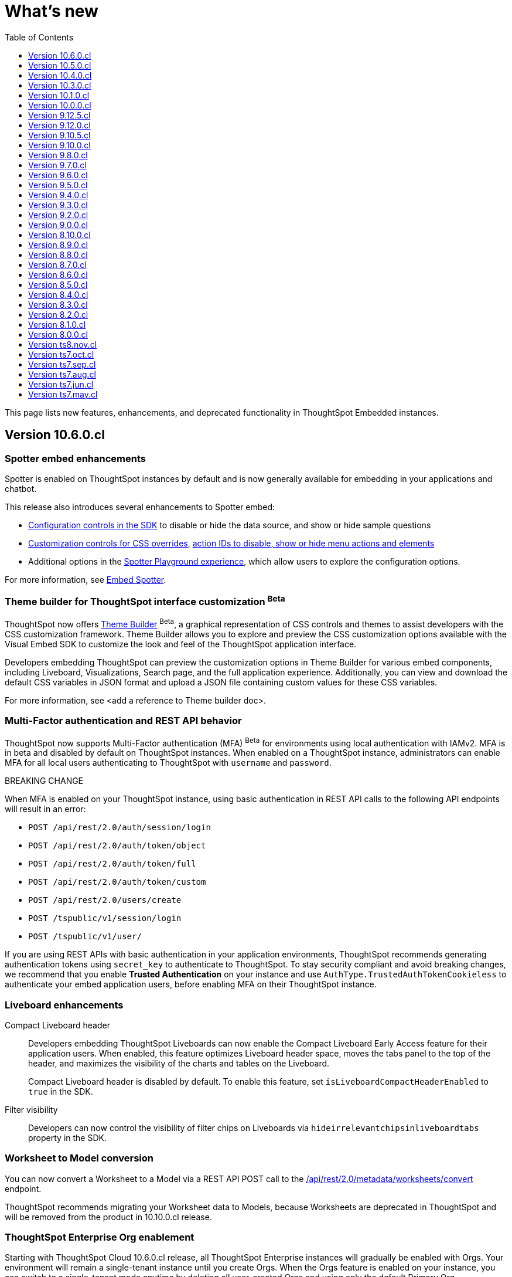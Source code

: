 = What’s new
:toc: true
:toclevels: 1

:page-title: What's new
:page-pageid: whats-new
:page-description: New features and enhancements

This page lists new features, enhancements, and deprecated functionality in ThoughtSpot Embedded instances.

== Version 10.6.0.cl

=== Spotter embed enhancements

Spotter is enabled on ThoughtSpot instances by default and is now generally available for embedding in your applications and chatbot.

This release also introduces several enhancements to Spotter embed:

* xref:embed-spotter.adoc#configControls[Configuration controls in the SDK] to disable or hide the data source, and show or hide sample questions
* xref:embed-spotter.adoc#SpotterCSS[Customization controls for CSS overrides], xref:embed-spotter.adoc#spotterMenuActions[action IDs to disable, show or hide menu actions and elements]
* Additional options in the xref:developer-playground.adoc#playground-spotter[Spotter Playground experience], which allow users to explore the configuration options.

For more information, see xref:embed-spotter.adoc[Embed Spotter].

=== Theme builder for ThoughtSpot interface customization [beta betaBackground]^Beta^
ThoughtSpot now offers link:https://developers.thoughtspot.com/docs/theme-builder[Theme Builder, window=_blank] [beta betaBackground]^Beta^, a graphical representation of CSS controls and themes to assist developers with the CSS customization framework. Theme Builder allows you to explore and preview the CSS customization options available with the Visual Embed SDK to customize the look and feel of the ThoughtSpot application interface.

Developers embedding ThoughtSpot can preview the customization options in Theme Builder for various embed components, including Liveboard, Visualizations, Search page, and the full application experience. Additionally, you can view and download the default CSS variables in JSON format and upload a JSON file containing custom values for these CSS variables.

For more information, see <add a reference to Theme builder doc>.

=== Multi-Factor authentication and REST API behavior
ThoughtSpot now supports Multi-Factor authentication (MFA) [beta betaBackground]^Beta^ for environments using local authentication with IAMv2. MFA is in beta and disabled by default on ThoughtSpot instances. When enabled on a ThoughtSpot instance, administrators can enable MFA for all local users authenticating to ThoughtSpot with `username` and `password`.

[tag redBackground]#BREAKING CHANGE#

When MFA is enabled on your ThoughtSpot instance, using basic authentication in REST API calls to the following API endpoints will result in an error:

* `POST /api/rest/2.0/auth/session/login`
* `POST /api/rest/2.0/auth/token/object`
* `POST /api/rest/2.0/auth/token/full`
* `POST /api/rest/2.0/auth/token/custom`
* `POST /api/rest/2.0/users/create`
* `POST /tspublic/v1/session/login`
* `POST /tspublic/v1/user/`

If you are using REST APIs with basic authentication in your application environments, ThoughtSpot recommends generating  authentication tokens using `secret_key` to authenticate to ThoughtSpot. To stay security compliant and avoid breaking changes, we recommend that you enable *Trusted Authentication* on your instance and use `AuthType.TrustedAuthTokenCookieless` to authenticate your embed application users, before enabling MFA on their ThoughtSpot instance.

=== Liveboard enhancements

Compact Liveboard header::

Developers embedding ThoughtSpot Liveboards can now enable the Compact Liveboard [earlyAccess eaBackground]#Early Access# feature for their application users. When enabled, this feature optimizes Liveboard header space, moves the tabs panel to the top of the header, and maximizes the visibility of the charts and tables on the Liveboard.
+
Compact Liveboard header is disabled by default. To enable this feature, set `isLiveboardCompactHeaderEnabled` to `true` in the SDK.

Filter visibility::

Developers can now control the visibility of filter chips on Liveboards via `hideirrelevantchipsinliveboardtabs` property in the SDK.

=== Worksheet to Model conversion

You can now convert a Worksheet to a Model via a REST API POST call to the
+++<a href="{{navprefix}}/restV2-playground?apiResourceId=http%2Fapi-endpoints%2Fmetadata%2Fconvert-worksheet-to-model">/api/rest/2.0/metadata/worksheets/convert</a>+++ endpoint.

ThoughtSpot recommends migrating your Worksheet data to Models, because Worksheets are deprecated in ThoughtSpot and will be removed from the product in 10.10.0.cl release.

=== ThoughtSpot Enterprise Org enablement
Starting with ThoughtSpot Cloud 10.6.0.cl release, all ThoughtSpot Enterprise instances will gradually be enabled with Orgs.  Your environment will remain a single-tenant instance until you create Orgs. When the Orgs feature is enabled on your instance, you can switch to a single-tenant mode anytime by deleting all user-created Orgs and using only the default Primary Org.

=== Visual Embed SDK

For information about the new features and enhancements introduced in Visual Embed SDK version 1.36.x, see xref:api-changelog.adoc[Visual Embed changelog].

=== REST API
For information about REST API enhancements, see xref:rest-apiv2-changelog.adoc[REST API v2.0 changelog].

== Version 10.5.0.cl

=== Default search experience on embedded ThoughtSpot Home page

If your ThoughtSpot instance is upgraded from 10.1.0.cl to 10.5.0.cl, the Natural Language Search interface will be the default search experience on the embedded ThoughtSpot Home page. The split search experience, which was introduced in 10.3.0.cl, will be turned off by default on these instances. For applications embedding full ThoughtSpot experience, the `isUnifiedSearchExperienceEnabled` property will be set to `true` in the Visual Embed SDK. Your application users can continue to use the unified experience until it is deprecated. However, developers can choose to disable the unified search experience and customize the Home page search experience for their application users.

On instances upgraded from 10.3.0.cl or 10.4.0.cl to 10.5.0.cl, Object Search will be the default search experience on the embedded ThoughtSpot Home page. The unified search experience will be disabled by default and the `isUnifiedSearchExperienceEnabled` property in the Visual Embed SDK will be set to `false`. If required, developers can switch to AI Search experience by setting the `homePageSearchBarMode` property to `aiAnswer`.

For more information, see xref:full-app-customize.adoc#_search_experience_on_home_page[Home page search experience customization].

=== Support for partitioned cookies
With most web browsers blocking third-party cookies, cookies will no longer be shared across the ThoughtSpot
embedded pages and the host application, or other tabs in the browser. If your embed no longer functions without the use of third-party cookies, consider using one of the following options:

* Update your implementation to use cookieless authentication; for example, `AuthType.EmbeddedSSO` or `AuthType.TrustedAuthTokenCookieless` (Recommended)
* Customize the domain of your ThoughtSpot instance to match the domain of your host application. +
For more information, see xref:custom-domain-configuration.adoc[Custom domain configuration].
* Enable partitioned cookies on your ThoughtSpot instance. +
If your implementation relies on cookies or if you are using `AuthType.None` in your development and test environments, ThoughtSpot administrators have the option to enable partitioned cookies on their instance. With partitioned cookies, you can restrict cookie sharing between different sites and thus prevent cross-site tracking.
+
On browsers that support partitioned cookies, the session cookie will persist in the ThoughtSpot app after a successful login. When using the `AuthType.None` embed authentication method in development or test environments with partitioned cookies, users must log in to their ThoughtSpot instance using basic authentication for seamless access to the embed.

+
[NOTE]
====
Safari blocks all third-party cookies and does not support partitioned cookies. ThoughtSpot recommends switching to a Web browser that supports partitioned cookies or using cookieless authentication.
====

For more information, see xref:security-settings.adoc#_enable_partitioned_cookies[Security Settings].

=== ABAC via tokens implementation changes

The ABAC via tokens feature is GA in 10.5.0.cl. Several changes have been introduced since the ThoughtSpot 10.4.0.cl release to improve the ABAC configuration workflows:

* The `user_parameters` property in `auth/token/full` and `auth/token/object` APIs used for the xref:abac-user-parameters-beta.adoc[beta implementation of ABAC] was deprecated in 10.4.0.cl.
* Starting from 10.4.0.cl, administrators are advised to xref:abac-user-parameters.adoc[use the `/api/rest/2.0/auth/token/custom` API endpoint] to define security attributes for ABAC implementation.

If you have implemented ABAC using `auth/token/full` or `auth/token/object` API endpoints and your cluster is upgraded to 10.4.0.cl or 10.5.0.cl, you can migrate your implementation to start using the `/api/rest/2.0/auth/token/custom` API endpoint. For more information, refer to xref:jwt-migration.adoc[ABAC migration guide].

=== Orgs context for custom links
Starting with ThoughtSpot Cloud 10.5.0.cl release, developers embedding ThoughtSpot in their application can include the Org context in ThoughtSpot URLs using custom link settings.
//For instance, being able to seamlessly access content from a different Org, while being logged in another Org.

This feature is turned off by default. To enable this feature on your ThoughtSpot instance, contact link:https://community.thoughtspot.com/customers/s/contactsupport[ThoughSpot Support, window=_blank]. For more information, see xref:orgs.adoc[Orgs context for sharing links].

=== Migration to IAMv2
All new ThoughtSpot application instances are enabled with enhanced Identity and Access Management (IAMv2). The existing ThoughtSpot embedded instances will be migrated to IAMv2 during the maintenance windows.

* To ensure a seamless migration, review and follow the link:https://docs.thoughtspot.com/cloud/latest/okta-iam#_before_migrating_to_iam_v2[steps in the ThoughtSpot product documentation, window=_blank].
* To understand changes to the API endpoints with this upgrade, see xref:api-user-management.adoc[User migration to IAMv2]
* For more information, see link:https://docs.thoughtspot.com/cloud/latest/okta-iam[Identity and Access Management V2, window=_blank].

=== Visual Embed SDK

For information about the new features and enhancements introduced in Visual Embed SDK version 1.35.x, see xref:api-changelog.adoc[Visual Embed changelog].

=== REST API
For information about REST API enhancements, see xref:rest-apiv2-changelog.adoc[REST API v2.0 changelog].

== Version 10.4.0.cl

=== Spotter AI for conversational analytics

ThoughtSpot Spotter [beta betaBackground]^Beta^ enables users to find insights from their data through a conversational interface powered by Generative AI. Spotter functions as your AI Analyst and allows your application users to start a conversation, ask follow-up questions on the results generated by ThoughtSpot, and get the data they need.

For more information, see the following pages:

* xref:embed-spotter.adoc#_embed_spotter_using_visual_embed_sdk[Embed Spotter in your app] +
* xref:spotter-apis.adoc[Generate Answers from AI APIs]
* xref:spotter-in-custom-chatbot.adoc[Spotter tutorials]

[NOTE]
====
The Spotter feature is in beta and disabled by default on ThoughtSpot Embedded instances. To enable this feature on your instance, contact ThoughtSpot Support.
====

=== ABAC token generation enhancements
To generate a token with custom rules, attributes, and filter conditions for Attribute-Based Access Control (ABAC) [beta betaBackground]^Beta^, you can use the `/api/rest/2.0/auth/token/custom` API endpoint instead of the `user_parameters` property in `/api/rest/2.0/auth/token/full` and `/api/rest/2.0/auth/token/object` APIs.

For more information, see xref:authentication.adoc#_get_tokens_with_custom_rules_and_filter_conditions[Get tokens with custom rules and filter conditions].

=== Visual Embed Playground enhancements
The Visual Embed Playground provides several checkboxes and customization settings for ThoughtSpot embed components. You can use these checkboxes to customize your embedded view, view results instantly, and copy code.

For more information, see xref:developer-playground.adoc[Visual Embed Playground].

=== Models

Models are now available on ThoughtSpot embedded instances. ThoughtSpot recommends using Models as data source objects for Answers and Liveboards instead of Worksheets from 10.4.0.cl release onwards.

Worksheets are deprecated in 10.4.0.cl and will be removed from ThoughtSpot in an upcoming release. If you are embedding full ThoughtSpot application or the Data Workspace page in your app, you will notice that the Worksheet creation option is disabled by default. However, existing Worksheets continue to be available and editable. To enable Worksheet creation on your instance, contact ThoughtSpot Support.

=== Orgs enablement
Starting with ThoughtSpot Cloud 10.4.0.cl release, Orgs will be enabled by default on all new ThoughtSpot instances. Your environment remains a single-tenant instance until you create Orgs.
If the Orgs feature is enabled on your instance, you can switch to a single-tenant mode anytime by deleting the Orgs and using just the Primary Org.

For more information, see xref:orgs.adoc[Multi-tenancy with Orgs].

=== Visual Embed SDK

For information about the new features and enhancements introduced in Visual Embed SDK version 1.34.x, see xref:api-changelog.adoc[Visual Embed changelog].

=== REST API
For information about REST API enhancements, see xref:rest-apiv2-changelog.adoc[REST API v2.0 changelog].

=== Feature deprecations
The Search Assist feature for Worksheets and the **Enable Search Assist** checkbox in Search Embed Playground are removed from ThoughtSpot in 10.4.0.cl. If your embedding application uses the `enableSearchAssist` property, you may want to update your deployment.

For more information, see xref:deprecated-features.adoc#_search_assist[Deprecated features].

== Version 10.3.0.cl

.Natural language search and object search
[%collapsible]
====
Starting from the ThoughtSpot 10.3.0.cl release, the **Home** page does not provide a combined search experience with Natural Language Search and Object Search. As a result, Object Search will become the default search experience on the **Home** page, and Natural Language Search will be disabled by default.

If you are embedding the **Home** page of ThoughtSpot application in your app, and you want to retain both the object Search and Natural Language Search experience for your users, you can customize the search type in the Visual Embed SDK. For more information, see xref:full-app-customize.adoc#_customize_search_experience[Search experience customization].
====

.Selective user access
[%collapsible]
====
With selective user access, you can allow users without the administrator or developer privilege to securely access the non-embedded pages.

For more information, see xref:selective-user-access.adoc[User access to non-embedded content].
====

.Liveboard experience enhancements
[%collapsible]
====
You can now customize the width of the Liveboard breakpoint on an embedded instance. To enable it, you must set the `enable2ColumnLayout` property to `true`.

For more information, see xref:embed-pinboard.adoc#_redefine_liveboard_breakpoint_widths[Redefine Liveboard breakpoint widths].
====

.Visual Embed SDK
[%collapsible]
====
For information about the new features and enhancements introduced in Visual Embed SDK version 1.33.x, see xref:api-changelog.adoc[Visual Embed changelog].
====

.REST API
[%collapsible]
====
For information about REST API enhancements, see xref:rest-apiv2-changelog.adoc[REST API v2.0 changelog].
====

.Feature deprecations
[%collapsible]
====
In the 10.3.0.cl release, the application background customization option on the **Admin** > **Style customization** and **Develop** > **Customizations** > **Styles** is deprecated. For more information, see xref:deprecated-features.adoc#_application_background_customization_via_ui[Application background customization].
====

== Version 10.1.0.cl

.Customization of the new Data Panel experience
[%collapsible]
====
The CSS customization framework now supports customizing the look and feel of the new Data Panel experience. For more information, see xref:embed-search.adoc#_data_panel_experience_in_the_embedded_search_page[Embed Search] and xref:css-customization.adoc[CSS customization framework].
====

.UI changes in the Liveboard and Answers list pages
[%collapsible]
====
If you have embedded full application experience with **Liveboards** and **Answers** listing pages, note the following UI changes:

* The *Edit TML*, *Export TML*, and *Import TML* actions are no longer available on the *Liveboards* and *Answers* listing pages. You can use the TML menu actions on the individual Liveboard and Answer pages, or the import and export TML options available on the **Data Workspace** > **Utilities** page.
* To add new tags or assign a tag to an object, users can use the **Edit tags** button on the **Liveboards** and **Answers** pages. However, users cannot rename or delete a tag.
====
.Visual Embed SDK
[%collapsible]
====
For information about the new features and enhancements introduced in Visual Embed SDK version 1.32.x, see xref:api-changelog.adoc[Visual Embed changelog].
====

.REST API
[%collapsible]
====
For information about REST API enhancements, see xref:rest-apiv1-changelog.adoc[REST API v1 changelog] and xref:rest-apiv2-changelog.adoc[REST API v2.0 changelog].
====

.Feature deprecations
[%collapsible]
====
In 10.1.0.cl release, the following features are deprecated and removed from the UI:

* Classic experience mode for Liveboards, SpotIQ, and Answers. For more information, see xref:deprecated-features.adoc#_classic_experience_for_liveboards_answers_and_spotiq[Deprecation announcements].
* Page title customization setting in the **Admin** > **Style customization** and **Develop** > **Customizations** > **Styles** page. For more information, see xref:deprecated-features.adoc#_page_title_customization[Deprecation announcements].
====

== Version 10.0.0.cl

.Customize number, currency, and date format
[%collapsible]
====
You can now customize the number, date, and currency format displayed on embedded pages.

For more information, see xref:locale-setting.adoc#_set_locale_in_the_sdk[Set locale].
====
.Git integration
[%collapsible]
====
If xref:roles.adoc[RBAC] is enabled on your instance, ensure that the Version Control API users have the `Can manage version control` (`CAN_MANAGE_VERSION_CONTROL`) Role privilege.
====

.Visual Embed SDK
[%collapsible]
====
For information about the new features and enhancements introduced in Visual Embed SDK version 1.31.x, see xref:api-changelog.adoc[Visual Embed changelog].
====

.REST API
[%collapsible]
====
For information on REST API enhancements, see xref:rest-apiv2-changelog.adoc[REST API v2.0 changelog].
====

.Feature deprecations
[%collapsible]
====
For information about deprecated features, see xref:deprecated-features.adoc[Deprecation announcements].
====

== Version 9.12.5.cl

.New home page and navigation [earlyAccess eaBackground]#Early Access#
[%collapsible]
====
The new navigation and Home page experience is now available for ThoughtSpot users.

ThoughtSpot administrators can enable this feature on their application instance on the **Admin** page. If the new navigation and Home page experience is enabled on your instance, users can turn on the New Experience mode on their *Profile* settings page.

On embedding apps, the new navigation and Home page experience is disabled by default. To enable it, you must set the `modularHomeExperience` property to `true` in the `AppEmbed` component.

The new navigation and Home page experience introduces the following notable changes:

* The top navigation menu bar is replaced with an app selector image:./images/app_switcher.png[the app switcher menu] that allows users to switch between different apps.
* The **Insights** module presents a redesigned Home page with modular content and a left navigation panel. Users can navigate to Liveboards, Answers, SpotIQ Analysis, and Monitor Subscriptions pages from the Home page by using the left navigation menu options.

For more information, see xref:full-app-customize.adoc[Customize full application embedding].
====

.Visual Embed SDK
[%collapsible]
====
For information about the new features and enhancements introduced in Visual Embed SDK version 1.30.x, see xref:api-changelog.adoc[Visual Embed changelog].
====

.REST API
[%collapsible]
====
For information about REST API enhancements, see xref:rest-apiv1-changelog.adoc[REST API v1 changelog] and xref:rest-apiv2-changelog.adoc[REST API v2.0 changelog].
====

== Version 9.12.0.cl

.SSO authentication with IAMv2
[%collapsible]
====
ThoughtSpot now supports managing user authentication through IAMv2 on embedded instances. With this feature, administrators can set up SAML and OIDC authentication with Identity providers such as Okta, Google, and so on. You can also map Identity Provider (IDP) attributes on the  ThoughtSpot Admin page when setting up OIDC or SAML authentication on your instance.

IAMv2 is turned off by default. To enable it on your instance, contact ThoughtSpot Support.

For more information, see xref:configure-saml.adoc#IAMv2[SAML SSO authentication] and xref:configure-oidc.adoc#IAMv2[OpenID Connect authentication].
====

.OIDC authentication on Orgs-enabled clusters
[%collapsible]
====
ThoughtSpot now supports Orgs through OpenID Connect (OIDC) authentication on embedded instances. With Org mapping, the IdP will have the ability to assign users to specific Orgs when they log in via OIDC authentication. You need administrator privileges to enable Org mapping on the cluster.

For more information, see xref:orgs.adoc#_oidc_authentication[Multi-tenancy with Orgs] and xref:configure-oidc.adoc#orgMapping[OpenID Connect authentication].
====

.Ask Sage [beta betaBackground]^Beta^
[%collapsible]
====
ThoughtSpot application users can now ask follow-up questions and seek clarifications about visualizations and Answers generated using natural language search. The **Ask Sage** action on Liveboard visualizations and **Ask a follow-up** action search results page allow you to start a conversation with the AI analyst, ask successive questions, and refine the Answer retrieved from a Natural Language Search query.

The **Ask Sage** feature is turned off by default. To enable this feature on your instance, contact ThoughtSpot Support. To enable or disable this feature for embedded application users, use the `enableAskSage` attribute.
====

.Liveboard UI changes
[%collapsible]
====
The following TML menu actions are now grouped under the *TML* sub-menu of the **More** image:./images/icon-more-10px.png[the more options menu]menu.

* Export TML
* Edit TML
* Update TML
====

.Visual Embed SDK
[%collapsible]
====
For information about the new features and enhancements introduced in Visual Embed SDK version 1.29.x, see xref:api-changelog.adoc[Visual Embed changelog].
====

.REST API
[%collapsible]
====
For information about REST API enhancements, see xref:rest-apiv1-changelog.adoc[REST API v1 changelog] and xref:rest-apiv2-changelog.adoc[REST API v2.0 changelog].
====


== Version 9.10.5.cl

.Row-level security via tokens [beta betaBackground]^Beta^
[%collapsible]
====
You can now implement Row-Level Security (RLS) and Attribute-Based Access Control (ABAC) via tokens for ThoughtSpot embedded application users. You can now configure your authentication process in the SDK to assign security attributes for any user during session creation.

For more information, see xref:abac-user-parameters.adoc[ABAC via token].

[NOTE]
ABAC via tokens is supported only with the Trusted Authentication method.
====

.AI Highlights [earlyAccess eaBackground]#Early Access#

[%collapsible]
====
You can now get quick insights on how top metrics have changed in your Liveboard via AI Highlights.

* Users with administration privileges can enable AI Highlights at the cluster level on the **Admin** page.
* When AI Highlights is enabled, the AI highlights image:./images/ai-highlights.png[AI Highlights icon] icon appears on the Liveboard header and the **Edit**  button moves to the **More** menu image:./images/icon-more-10px.png[the more options menu].
* You can hide this feature on your embedded instance by adding `Action.AIHighlights` to the  `hiddenActions`  array in the SDK.

For more information, see link:https://docs.thoughtspot.com/cloud/latest/liveboard-ai-highlights[AI Highlights, window=_blank].
====

.Granular Roles for data management
[%collapsible]
====
If the RBAC is enabled on your ThoughtSpot instance, administrators can use the following Roles for granular access control and data management:

* `CAN_MANAGE_CUSTOM_CALENDAR`
* `CAN_CREATE_OR_EDIT_CONNECTIONS`
* `CAN_MANAGE_WORKSHEET_VIEWS_TABLES`

For more information, see xref:roles.adoc[Role-based access control].

[NOTE]
The RBAC feature is in beta and turned off by default. To enable this feature, contact ThoughtSpot Support.
====

.Visual Embed SDK
[%collapsible]
====
For information about the new features and enhancements introduced in Visual Embed SDK version 1.29.0, see xref:api-changelog.adoc[Visual Embed changelog].
====

.REST API
[%collapsible]
====
For information about REST API enhancements, see xref:rest-apiv1-changelog.adoc[REST API v1 changelog] and xref:rest-apiv2-changelog.adoc[REST API v2.0 changelog].
====


== Version 9.10.0.cl

.Integration with Vercel projects
[%collapsible]
====
You can now integrate your ThoughtSpot instance with a Vercel project. If you are using Vercel to build and maintain your embedding application, you can install ThoughtSpot analytics integration, connect to ThoughtSpot data, and embed content in your app seamlessly.

For more information, see xref:vercel-int.adoc[Vercel integration].
====

.CSS variables for custom styling
[%collapsible]
====
The following custom CSS variables are deprecated and not supported from 9.10.0.cl onwards:

* `--ts-var-sage-bar-img-url`
* `--ts-var-sage-bar-img-color`
* `--ts-var-sage-bar-img-visibility`
====

.Security settings for non-embedded instances
[%collapsible]
====
The **Security Settings** page in the **Develop** tab now allows any ThoughtSpot user with developer or admin privileges to modify CSP settings for image, font, and style import.

For more information, see xref:security-settings.adoc[Security Settings].
====
.Support for Sage coach
[%collapsible]
====
In full application embedding, you can now review user feedback on the natural language search queries on the **Data** page. For more information, see link:https://docs.thoughtspot.com/cloud/latest/sage-coach[Sage Coach, window=_blank].
====

.Visual Embed SDK
[%collapsible]
====
For information about the new features and enhancements introduced in Visual Embed SDK version 1.28.0, see xref:api-changelog.adoc[Visual Embed changelog].
====

.REST API
[%collapsible]
====
For information about REST API enhancements, see xref:rest-apiv1-changelog.adoc[REST API v1 changelog] and xref:rest-apiv2-changelog.adoc[REST API v2.0 changelog].
====

== Version 9.8.0.cl

.Support for Natural Language Search embedding
[%collapsible]
====
You can now embed ThoughtSpot Search with Natural Language Search capabilities using `SageEmbed` SDK package. Natural Language Search allows your application users to search for data using natural language query strings. This feature also provides AI-suggested sample questions and popular queries to assist users in their data search operations.

Using `SageEmbed`, you can embed the ThoughtSpot Search interface with Natural Language Search components in your app and also customize the search experience as per your requirements.

For more information, see xref:embed-nls.adoc[Embed Natural Language Search].
====

.Embed Playground enhancements
[%collapsible]
====
The Visual Embed playground now allows you to explore Natural Language Search embedding options and Search page customization capabilities. For more information, see xref:developer-playground.adoc#playground-nls-search[Natural Language Search].
====

.Git integration enhancements
[%collapsible]
====
The **Deploy Commit** Version Control API now provides the `VALIDATE_ONLY` option to validate TML imports to the destination environment. If your destination environment has TML content that has been modified or is different from the content on the main branch, you can run the validation before deploying changes to the destination environment.

For more information, see xref:version_control.adoc#_deploy_commits[Deploy commits].
====

.CSS variables for Natural Language Search interface customization
[%collapsible]
====
To customize Natural Language Search interface, you can use the following variables in your custom CSS:

* `--ts-var-sage-bar-header-background-color`
* `--ts-var-source-selector-background-color`
* `--ts-var-sage-search-box-font-color`
* `--ts-var-sage-search-box-background-color`
* `--ts-var-sage-embed-background-color`
* `--ts-var-sage-seed-questions-background`
* `--ts-var-sage-seed-questions-font-color`
* `--ts-var-sage-seed-questions-hover-background`
* `--ts-var-sage-bar-img-url`
* `--ts-var-sage-bar-img-color`
* `--ts-var-sage-bar-img-visibility`

For mor information, see xref:css-customization.adoc#_natural_language_search_interface[Customize CSS].
====

.Visual Embed SDK
[%collapsible]
====
For information about the new features and enhancements introduced in Visual Embed SDK version 1.27.0, see xref:api-changelog.adoc[Visual Embed changelog].
====

.REST API
[%collapsible]
====
For information about REST API enhancements, see xref:rest-apiv2-changelog.adoc[REST API v2.0 changelog].
====


== Version 9.7.0.cl

.Git integration and version control
[%collapsible]
====
The Git integration feature and Version Control APIs are GA and enabled by default on ThoughtSpot. This version also includes several enhancements to the Version Control APIs.
For more information, see xref:rest-apiv2-changelog.adoc#_version_control_apis[REST API v2 Changelog] and xref:version_control.adoc[Git integration and version control].
====

.Custom styles
[%collapsible]
====
You can now customize icon sprites and add custom text strings. For more information, see xref:css-customization.adoc#_customize_text_strings[Customize text strings] and xref:css-customization.adoc#_customize_icons[Customize icons].
====

.Liveboard experience
[%collapsible]
====
Personalized Liveboard Views [tag purpleBackground]#Early Access#::

Embedding application users can now create a personalized version of Liveboard with their changes. The personalized Liveboard view inherits any changes made to the master Liveboard, including changes made to pinned visualizations, tabs, filter chips, and re-ordering.
+
This feature is disabled by default and can be enabled by administrators. For more information, see link:https://docs.thoughtspot.com/cloud/latest/personalized-liveboard-views[ThoughtSpot Product Documentation].

Embedding in note tiles::
You can now embed interactive content such as videos in an iFrame on a Liveboard Note tile. For more information, see link:https://docs.thoughtspot.com/cloud/latest/liveboard-notes#embed[ThoughtSpot Product Documentation].

Liveboard customization::
You can now customize Liveboard headers, show or hide Liveboard users, tabs, description text, and Liveboard title.

For more information, see xref:api-changelog.adoc#_version_1_26_0_november_2023[Visual Embed SDK Changelog] and xref:LiveboardViewConfig.adoc[SDK documentation].
====

.Search experience
[%collapsible]
====
You can now enable the new data panel experience on the embedded Search page in the SDK. The new data panel experience is turned off by default on embedded ThoughtSpot instances.

For more information, see xref:embed-search.adoc#_data_panel_experience_in_the_embedded_search_page[Embed ThoughtSpot Search].
====

.Visual Embed SDK
[%collapsible]
====
For information about the new features and enhancements introduced in Visual Embed SDK version 1.26.0, see xref:api-changelog.adoc[Visual Embed changelog].
====

.REST API
[%collapsible]
====
For information about REST API enhancements, see xref:rest-apiv2-changelog.adoc[REST API v2.0 changelog].
====


== Version 9.6.0.cl
.Playground enhancements
[%collapsible]
====
The 9.6.0.cl release adds the following features to the Visual Embed Playground:

* Liveboard tab selection +
The Playground page for Liveboard embedding now shows the tab selection drop-down, which allows users to set the default tab view on an embedded Liveboard.

* Use host event checkbox +
+
On selecting the *Use host event* checkbox, the code panel in the Playground displays the code snippet to try out host events. You can use this code snippet to register a host event and trigger an action using the *Try Event* button in the Playground.
====

.Home page experience in Full application embedding mode
[%collapsible]
====
If you are embedding the full ThoughtSpot experience with the ThoughtSpot Sage feature, the Home page allows you to use AI-generated search answers. To enable AI-assisted search on your instance, contact ThoughtSpot Support.
====

.Role-Based Access Control [beta betaBackground]^Beta^
[%collapsible]
====
The role-based access control (RBAC) feature allows administrators to create a role in the UI or via REST API calls and assign a set of privileges. With the RBAC feature, you can assign granular permissions and control user access to ThoughtSpot features and application workflows. For more information, see xref:roles.adoc[Role-based Access Control].

The RBAC feature is turned off by default. To enable this feature, contact ThoughtSpot Support.
====
.Visual Embed SDK
[%collapsible]
====
For information about the new features and enhancements introduced in Visual Embed SDK version 1.25.0, see xref:api-changelog.adoc[Visual Embed changelog].
====

.REST API
[%collapsible]
====
For information about REST API enhancements, see xref:rest-apiv2-changelog.adoc[REST API v2.0 changelog].
====

== Version 9.5.0.cl

.Webhooks for KPI monitor alerts [beta betaBackground]^Beta^
[%collapsible]
====
ThoughtSpot administrators and developers can now create a Webhook to send KPI monitor alerts to the REST endpoint of an external application. The Webhooks feature is turned off by default. To enable this feature on your instance, contact ThoughtSpot Support.

For more information, see xref:webhooks.adoc[Webhooks for KPI Monitor alerts].
====

.Version control and Git integration [beta betaBackground]^Beta^
[%collapsible]
====
The Git integration feature now supports pushing commits and publishing content to Org-based deployment environments. If your ThoughtSpot cluster has Orgs and multi-tenancy enabled, you can create `dev` and `prod` environments on the same ThoughtSpot instance and connect these environments to your GitHub repository.

For more information, see xref:version_control.adoc[Git integration and version control].
====

.SDK library to embed AI-powered ThoughtSpot Search experience [beta betaBackground]^Beta^
[%collapsible]
====
The Visual Embed SDK provides a new JavaScript library to embed the Search page with AI-powered features such as natural language search and AI-suggested answers. To view the AI-suggested answers, make sure the AI search support is enabled on the data source or worksheet used for searching data.

ThoughtSpot does not display AI-suggested search responses if the xref:search-assist-tse.adoc[Search Assist] feature is enabled.

For more information, see xref:SageEmbed.adoc[SageEmbed SDK reference].
====

.Visual Embed SDK
[%collapsible]
====
For information about the new features and enhancements introduced in Visual Embed SDK version 1.24.0, see xref:api-changelog.adoc[Visual Embed changelog].
====

.REST API
[%collapsible]
====
For information about REST API enhancements, see xref:rest-apiv1-changelog.adoc[REST API v1 changelog] and xref:rest-apiv2-changelog.adoc[REST API v2.0 changelog].
====

== Version 9.4.0.cl

.Version control and Git integration [beta betaBackground]^Beta^
[%collapsible]
====
GUID mapping::

If a TML file on your source environment contains GUIDs that don't match the GUIDs on your destination environment, the version control APIs can now automatically handle the mapping of GUIDs when deploying the TML content.

+
For more information, see xref:version_control.adoc#_guid_mapping[Git integration and version control].

Folder structure changes [tag redBackground]#BREAKING CHANGE#::

The folder structure of the TML objects in the Git repository is modified in 9.4.0.cl. In earlier releases, the TML objects were stored in the object directory of the `primary` root folder, for example `primary/liveboard`. Starting from 9.4.0.cl, the TML objects will be stored in the object folder at the root level. ThoughtSpot will not migrate your existing TML files from `primary/<object-dir>` to the new folder structure. You must move these files to the respective object directory at the root level.

File naming convention [tag redBackground]#BREAKING CHANGE#::
Starting from 9.4.0.cl, the TML files pushed to a Git branch from a ThoughtSpot instance are named in the
`<object-name>.<guid>.tml` format. The earlier releases used the `<guid>.<object-name>.tml` naming convention for TML files. This change may break your current setup. We recommend that you reconfigure the Git connection on your ThoughtSpot instance and start using the version control feature from scratch.
====

.Security settings enhancements for Orgs
[%collapsible]
====

CORS settings per Org::

On multi-tenant clusters with Orgs, developers can now add a list of CORS hosts at the Org level. For more information, see xref:security-settings.adoc#cors-hosts[Security Settings].

Block user access to non-embedded application pages::

ThoughtSpot administrators and developers can now enable the **Block non-embed full app access** feature at the Org level.

For more information, see xref:security-settings.adoc#_block_access_to_non_embedded_thoughtspot_pages[Security Settings].
====

.Visual Embed SDK
[%collapsible]
====
For information about the new features and enhancements introduced in Visual Embed SDK version 1.23.0, see xref:api-changelog.adoc[Visual Embed changelog].
====

.REST API
[%collapsible]
====
For information about REST API enhancements, see xref:rest-apiv1-changelog.adoc[REST API v1 changelog] and xref:rest-apiv2-changelog.adoc[REST API v2.0 changelog].
====


== Version 9.3.0.cl

.Support for cookieless authentication
[%collapsible]
====
Developers can now enable cookieless authentication when embedding ThoughtSpot in their applications. The cookieless authentication method allows using a bearer token instead of session cookies when users interact with embedded content or initiate API requests. If the embedded content does not load from the same domain as your embedding application, and your Web browser does not allow third-party cookies, you can use Cookieless authentication in the Trusted authentication mode.

For more information, see xref:embed-authentication.adoc#trusted-auth-embed[Trusted authentication].
====

.Idle sensing and APIs for managing cluster states
[%collapsible]
====
ThoughtSpot Cloud clusters support idle sensing in embedded deployments. With idle sensing enabled on your embedded ThoughtSpot instance, your instance becomes inactive if there is no active user session detected for a period of 120 minutes. You can restart an inactive cluster using API when required.

For more information, see xref:tse-eco-mode.adoc[Manage your cluster state].
====

.Per-Org style customization
[%collapsible]
====
The *Develop* tab now allows customizing UI styles and layout at the Org level. To enable this feature on your multi-tenant instance, contact ThoughtSpot support.

For more information, see xref:style-customization.adoc#_custom_styles_for_orgs_on_multi_tenant_clusters[Custom styles for Orgs on multi-tenant clusters].
====

.Version control and Git integration via REST API [beta betaBackground]^Beta^
[%collapsible]
====
You can now connect your ThoughtSpot instance to a Git repository and push commits from your application instance to a Git branch via REST API. With the Git integration [beta betaBackground]^Beta^ feature, ThoughtSpot provides the ability to integrate your application environment with Git workflows and deploy commits from a development instance to a production cluster.

For more information, see xref:version_control.adoc[Version control with Git integration].
====

.Visual Embed Playground enhancements

[%collapsible]
====
The Visual Embed developer Playground now includes a *Try* button in the preview panel. The *Try* button is attached to an event handler. You can register a host event and click *Try* to trigger an action on the embedded page in the Playground.

For more information, see xref:embed-events.adoc#host-events[Events reference].
====

.Visual Embed SDK

[%collapsible]
====
For information about the new features and enhancements introduced in Visual Embed SDK versions 1.22.0, see xref:api-changelog.adoc[Visual Embed changelog].
====

.REST API
[%collapsible]
====
For information about REST API enhancements, see xref:rest-apiv1-changelog.adoc[REST API v1 changelog] and xref:rest-apiv2-changelog.adoc[REST API v2.0 changelog].
====

== Version 9.2.0.cl

.Per-Org secret key and tokens for Trusted authentication

[%collapsible]
====
ThoughtSpot now supports generating secret keys per Org. Org administrators can generate a secret key for trusted authentication in their Org context and allow their Org users to obtain authentication tokens using this secret key.

Starting from 9.2.0.cl, Org users require Org-specific authentication tokens issued for their user accounts when switching between Orgs. When generating an authentication token via REST API, make sure to request separate tokens for each Org context.

For more information, see xref:trusted-authentication.adoc#trusted-auth-enable[Trusted authentication].
====

.Custom styles

[%collapsible]
====
The 9.2.0.cl release introduces the following new variables for custom styling of the ThoughtSpot Search page:

* `--ts-var-search-auto-complete-font-color`
* `--ts-var-search-auto-complete-subtext-font-color`
* `--ts-var-answer-edit-panel-background-color`

For more information, see xref:css-customization.adoc#_search_bar_and_data_panel[Customize CSS].
====

.GraphQL playground [beta betaBackground]^Beta^
[%collapsible]
====
The *Develop* tab in the ThoughtSpot UI introduces the GraphQL playground to allow users to interact with GraphQL endpoints and run query and mutation operations. To enable this feature on your instance, contact ThoughtSpot Support.

For more information, see xref:graphql-playground.adoc[GraphQL Playground].
====
.Runtime Parameter overrides
[%collapsible]
====
Embedded application users can now create Worksheet and Answer Parameters to optimize data queries. You can also adjust values and apply overrides at runtime on a Liveboard or Answer either via REST API or by appending Parameters to the query URL in the UI.

For more information, see xref:runtime-parameters.adoc[Runtime Parameter overrides].
====
.Link customization
[%collapsible]
====
You can now customize the navigation links in your app using the *Generic link* option in the *Develop* > *Customization* > *Link settings* page.

For more information, see xref:customize-links.adoc#_customize_link_format[Customize links].
====
.Cross filters on Liveboard visualizations [earlyAccess eaBackground]#Early Access#
[%collapsible]
====
ThoughtSpot now supports brushing and linking of visualizations on a Liveboard using cross filters. Cross filters allow you to present a coordinated view of a Liveboard by applying filters across all visualizations based on the current selection.

[NOTE]
The Cross filters feature is turned off by default. To enable this feature on your instance, contact your ThoughtSpot administrator.

To hide or disable the cross filter feature on an embedded instance, use the `Action.CrossFilter` and `Action.RemoveCrossFilter` parameters in the SDK. For more information, see xref:embed-actions.adoc[Show or hide menu items] and xref:Action.adoc[Action reference].
[discrete]
=== Contextual menu behavior

By default, the contextual menu in ThoughtSpot application pages is set as right-click pop-up menu. Starting from 9.2.0.cl, you can set the contextual menu to trigger on left-click.

To trigger the contextual menu on left-click or right-click on an embedded app, you can use the `contextMenuTrigger` property in the Visual Embed SDK. In the following example, the contextual menu is configured to trigger on left-click.

----
contextMenuTrigger: "left-click"
----

----
contextMenuTrigger: ContextMenuTriggerOptions.LEFT_CLICK
----

When set as right-click menu (default behavior)::
The contextual menu opens on right-click. If you want to monitor right-click actions and listen to the right-click events on a chart or table, use `EmbedEvent.VizPointRightClick` event. For more information, see link:https://developers.thoughtspot.com/docs/Enumeration_EmbedEvent#_vizpointrightclick[VizPointRightClick].

When set as left-click menu::
The contextual menu opens on left-click. If your app is already using `EmbedEvent.VizPointClick` to listen to left-click events on a visualization, the `VizPointClick` event will be triggered whenever a user clicks on an action in the contextual menu. If you are using `EmbedEvent.VizPointClick` to trigger actions such as updating runtime filters on a Liveboard visualization, the click events from left-click contextual menu may impact your app’s current workflow.

+
We recommend using a development environment to test your customizations before rolling them out on production servers. For more information, contact ThoughtSpot Support.
====
.Note tiles on Liveboards [earlyAccess eaBackground]#Early Access#
[%collapsible]
====
In the new Liveboard experience mode, you can now add Note tiles with custom text, images, and links. This feature is turned off by default and can be enabled by ThoughtSpot administrators.

For more information, see xref:embed-pinboard.adoc#noteTiles[Note tiles].
====
.Visual Embed SDK
[%collapsible]
====
For information about the new features and enhancements introduced in Visual Embed SDK versions 1.20.0 and 1.21.0, see xref:api-changelog.adoc[Visual Embed changelog].
====
.REST API
[%collapsible]
====
For information about REST API enhancements, see xref:rest-apiv1-changelog.adoc[REST API v1 changelog] and xref:rest-apiv2-changelog.adoc[REST API v2.0 changelog].
====

== Version 9.0.0.cl

.New Liveboard experience
[%collapsible]
====
The xref:embed-pinboard.adoc#lbv2[new Liveboard experience] is now Generally Available (GA) on embedded instances and is enabled by default.
====

.New CSS variables for custom styling
[%collapsible]
====
The CSS customization feature supports new variables to customize the look and feel of the following UI elements:

* Search bar and navigation panel
* Search suggestion panel
* Dialogs

For more information, see xref:css-customization.adoc[Customize CSS].
====
.REST API v2.0 endpoints and Playground
[%collapsible]
====
Starting with 9.0.0.cl, the REST API v2 [beta betaBackground]^Beta^ API endpoints are deprecated and removed from the REST API v2 Playground. A set of new endpoints is now generally available (GA) on all ThoughtSpot instances.

The new REST API v2.0 endpoints introduce several improvements to the request and response structure and let you perform more tasks in a single API call. For example, you can create a new user, map the user to groups and Orgs, set home Liveboards for the user, and assign privileges in a single API request.

[div announcementBlock]
--
* All REST API v2 [beta betaBackground]^Beta^ endpoints are deprecated, but remain functional until further notice. The REST API SDK that was available with REST API v2 [beta betaBackground]^Beta^ version is no longer supported. +
ThoughtSpot does not recommend using REST API v2 [beta betaBackground]^Beta^ endpoints for production use cases. For more information, see xref:deprecated-features.adoc#_deprecation_of_rest_v2_api[Deprecation announcements].
* The new REST API v2.0 endpoints are not an extension of the REST API v2 [beta betaBackground]^Beta^ endpoints. The resource categories, base path, endpoint URIs, and the structure of API requests and responses are different from those of the REST API v2 [beta betaBackground]^Beta^ version.
* Some API operations such as the CRUD operations for data connections and passing runtime filters on Liveboard visualizations are not available in the initial release. For more information, see xref:rest-api-v1v2-comparison.adoc[REST API v1 and v2.0 comparison] and xref:rest-api-v2-reference.adoc[REST API v2.0 reference].
* For Org CRUD operations in production environments, ThoughtSpot recommends using xref:org-manage-api.adoc[REST API v1 endpoints].
--
====

.Early Access features
[%collapsible]
====
Starting from 9.0.0.cl, ThoughtSpot allows its administrators to turn on Early Access features from the Admin portal. Early Access features are qualified by ThoughSpot for customer use but are not enabled by default on ThoughtSpot instances until the features are GA.

The 9.0.0.cl release introduces the following Early Access features:

* Custom maps
+
Allows uploading map files (TopoJSON) to configure custom regions and visualize data on these regions. For more information, see link:https://docs.thoughtspot.com/cloud/latest/geomaps-custom[Upload custom geo maps, window=_blank].

* Mandatory filters
+
Allows setting certain filters as mandatory on a Liveboard. For more information, see link:https://docs.thoughtspot.com/cloud/latest/liveboard-filters-mandatory[Mandatory Liveboard filter, window=_blank].

* Chart configuration experience
+
Allows making multiple edits to a chart configuration and applying all changes at once. For more information, see link:https://docs.thoughtspot.com/cloud/latest/chart-x-axis[Reorder labels on the axis or legend, window=_blank].

* Chart data labels
+
Allows displaying data labels in a lighter color on charts with a dark background. For more information, see link:https://docs.thoughtspot.com/cloud/latest/chart-data-labels[Show data labels, window=_blank].
====

.Visual Embed SDK version 1.19.0
[%collapsible]
====
For information about the new features and enhancements introduced in Visual Embed SDK version 1.19.0, see xref:api-changelog.adoc[Visual Embed changelog].
====

.REST API
[%collapsible]
====
For information about REST API v1 enhancements, see xref:rest-apiv1-changelog.adoc[REST API v1 changelog].
====

== Version 8.10.0.cl

.Ability to embed only the Search bar in an app [beta betaBackground]^Beta^
[%collapsible]
====
You can now embed the ThoughtSpot search bar component in your app. For example, if you are using Google Sheets for data analysis, you can embed the ThoughtSpot search bar and let your users search data from a specific data source. The embedded Search bar allows passing search tokens and modifying search options. You can also retrieve the search results as raw data and let your host application render it in the format you want.

For more information, see xref:embed-searchbar.adoc[Embed ThoughtSpot search bar].
====

.Advanced style customization with custom CSS
[%collapsible]
====
The CSS customization feature supports new variables to customize the look and feel of the following UI elements:

* Search data button in the navigation panel
* Font type and text style of search tokens
* Data panel on the Search and saved Answer pages
* Filter chips on Liveboard, visualizations, and Answer pages
* Menu components
* X-axis and Y-axis titles and labels on charts

For more information, see xref:css-customization.adoc[Customize CSS].
====

.CSP allowlist for font, image and stylesheet sources
[%collapsible]
====
You can now enable CSP overrides for font, stylesheet, and image sources in ThoughtSpot UI. If you want to load fonts, stylesheets, images, or favicons from an external source, add the source URLs to the CSP allowlist on the *Security Settings* page.

For more information, see xref:security-settings.adoc#_add_trusted_domains_for_font_css_and_image_import[Security Settings].
====

.Multi-tenancy with Orgs
[%collapsible]
====
You can now set up your ThoughtSpot Cloud instance as a multi-tenant cluster and partition it into logical and isolated workspaces called *Orgs*. Each Org can have its own users, groups, and metadata, and stay independent of and invisible to other Orgs configured on the same application instance.

For more information, see xref:orgs.adoc[Multi-tenancy with Orgs].
====

.Visual Embed SDK version 1.18.0
[%collapsible]
====
For information about the new features and enhancements introduced in Visual Embed SDK version 1.18.0, see xref:api-changelog.adoc[Visual Embed changelog].
====

.REST API
[%collapsible]
====
For information about REST API v1 enhancements, see xref:rest-apiv1-changelog.adoc[REST API changelog].
====

== Version 8.9.0.cl

.Improvements to authentication methods and AuthType enums in the SDK
[%collapsible]
====
The following changes are introduced in the Visual Embed SDK to improve the authentication framework and options for embedded application users:

* New auth type enum for embedded SSO authentication
+
The `AuthType.EmbeddedSSO` enum allows you to enable SSO login on embedded instances. This authentication method allows you to use your current SAML IdP or OpenID Connect configuration and redirect users to the IdP for authentication within the embedded iFrame.

* Changes to the existing `AuthType` enums: +
** `AuthType.SAML` is renamed as `AuthType.SAMLRedirect` +
** `AuthType.OIDC` is renamed as `AuthType.OIDCRedirect` +
** `AuthType.AuthServer` is renamed to `AuthType.TrustedAuthToken` +

For more information, see xref:embed-authentication.adoc[Authentication].
====

.Just-in-time user creation and dynamic privilege assignment
[%collapsible]
====
Starting from 8.9.0.cl, the xref:session-api.adoc#session-authToken[/tspublic/v1/session/auth/token] endpoint supports just-in-time provisioning of users. If the user specified in the API request does not exist in the ThoughtSpot system, you can set the `autocreate` property to `true` to add the user to ThoughtSpot and assign the user to `groups`.
====
.Advanced style customization [beta betaBackground]^Beta^
[%collapsible]
====
ThoughtSpot now allows you to override style specifications of the embedded UI pages and elements with custom CSS. Custom CSS provides granular control over the design elements and lets you modify the properties of these elements
to match the look and feel of your host application.

To help users visualize and preview the CSS overrides, the *Visual Embed* playground will include the *Apply custom styles* checkbox, which allows you to explore the variables available for customization.

For more information, see xref:style-customization.adoc[Customize styles and layout] and xref:css-customization.adoc[Customize CSS using SDK].

====
.Visual Embed SDK version 1.17.0
[%collapsible]
====
For information about the new features and enhancements introduced in Visual Embed SDK version 1.17.0, see xref:api-changelog.adoc[Visual Embed changelog].
====
.REST API
[%collapsible]
====
For information about REST API v1 enhancements, see xref:rest-apiv1-changelog.adoc[REST API changelog].
====

== Version 8.8.0.cl
.Custom tile size for visualizations on a Liveboard (New Liveboard experience only)
[%collapsible]
====
ThoughtSpot users can now customize the tile size of a visualization on a Liveboard. In the earlier versions, ThoughtSpot allowed resizing visualizations using predefined layout options available in the *More* menu image:./images/icon-more-10px.png[the more options menu]. With custom tile size, users can now change the size of a visualization just by clicking and dragging the tile to the desired size.

This feature is in beta and disabled by default on all Thoughtspot instances. To enable this feature on your instance, contact ThoughtSpot Support.
====
.Visual Embed SDK version 1.16.0
[%collapsible]
====
For information about the new features and enhancements introduced in Visual Embed SDK version 1.16.0, see xref:api-changelog.adoc[Visual Embed changelog].
====
.REST API v1
[%collapsible]
====
For information about REST API v1 enhancements, see xref:rest-apiv1-changelog.adoc[REST API changelog].
====
.Bug fixes and improvements
[%collapsible]
====
Bug fixes and new improvements in embedded user experience. +
For more information, see xref:fixed-issues.adoc[Fixed issues].
====

== Version 8.7.0.cl

.Liveboard tabs
[%collapsible]
====
The new Liveboard experience[beta betaBackground]^Beta^ now supports organizing visualizations in tabs. Users with edit access to a Liveboard can add, edit, and move visualizations to tabs on a Liveboard. On embedded ThoughtSpot instances, developers can set a specific tab as an active tab using the Visual Embed SDK.

This feature is available only on deployments that have the new Liveboard experience enabled. For more information, see xref:embed-pinboard.adoc#_liveboard_tabs[Customize Liveboard tabs].

[IMPORTANT]
The new Liveboard experience is in BETA on embedded ThoughtSpot instances. This feature is turned off by default on embedded ThoughtSpot instances.
====
.Visual Embed SDK version 1.15.0
[%collapsible]
====
For information about the new features and enhancements in the Visual Embed SDK version 1.15.0, see xref:api-changelog.adoc[Visual Embed changelog].
====

.REST API v1
[%collapsible]
====
For information about REST API v1 enhancements, see xref:rest-apiv1-changelog.adoc[REST API changelog].
====

.REST API v2 [beta betaBackground]^Beta^
[%collapsible]
====
The REST API v2 [beta betaBackground]^Beta^ feature will be deprecated in 8.10.0.cl and replaced with the new v2.0 API endpoints. For more information, see xref:deprecated-features.adoc[Deprecation announcements].
====

== Version 8.6.0.cl

.Liveboard new experience [beta betaBackground]^Beta^
[%collapsible]
====
The new Liveboard experience is now available on embedded ThoughtSpot instances. In addition to the existing Liveboard features, the new experience introduces several notable changes to the *Liveboard* page:

Liveboard editing::
To edit a Liveboard, users must switch to the edit mode by clicking the *Edit* button on the Liveboard page.
The edit mode allows you to edit the Liveboard title and description text, apply filters, copy the Liveboard, modify the layout of the visualization tiles, delete a visualization, and so on.

Liveboard filters::
* The Liveboard filter configuration options are available on a single modal.
* When a user creates a copy of a Liveboard, the filters applied to its visualizations are also copied.

Other features and enhancements::
* The *Add filters* action is placed in the primary menu bar and can be viewed only when a Liveboard is in edit mode. Only users with edit access to the Liveboard can apply filters.
* The *Undo*, *Redo*, and *Reset* actions for visualizations.
* The *Liveboard Info* action label in the More image:./images/icon-more-10px.png[the more options menu] menu is renamed to *Show Liveboard details*.
* The *Schedule* action is placed in the More image:./images/icon-more-10px.png[the more options menu] menu.
* Improved visualization Explore experience.

Deprecated features::
The following features are *_not_* available with the new Liveboard experience:
* The *Copy embed link* and *Copy link* menu actions in the More image:./images/icon-more-10px.png[the more options menu] menu of a Liveboard
* The edit title icon on visualization tiles
* The *Share* button on visualizations

For more information about the new Liveboard experience, see link:https://docs.thoughtspot.com/cloud/latest/liveboard-experience-new[New Liveboard experience, window=_blank].

[discrete]
==== New Liveboard experience rollout on embedded instances

The new Liveboard experience is currently available in BETA on embedded ThoughtSpot instances. The new liveboard experience will be rolled out on embedded instances in phases:

In ThoughtSpot Cloud 8.6.0.cl::

The new Liveboard experience is turned off by default on embedded ThoughtSpot instances. If you are using the Visual Embed SDK to embed ThoughtSpot, you can xref:embed-pinboard.adoc#lbv2[set the `liveboardV2` parameter] in the SDK package to `true` and enable the new experience globally for all users on your instance. +

+
ThoughtSpot users with administrator privileges can also link:https://docs.thoughtspot.com/cloud/latest/liveboard-experience-new[turn on the new Liveboard experience, window=_blank] at the cluster level.

In later releases::
The new Liveboard Experience will be turned on by default for all embed application users. To switch to the classic experience, you can set the `liveboardV2` parameter to `false` in the SDK, or change the Liveboard experience preference in the `Admin` tab of the ThoughtSpot UI.

[NOTE]
The Liveboard experience setting in the SDK takes precedence over the cluster-level settings in the *Admin* tab.

[discrete]
==== Actions and Events in the SDK
If you have enabled the new Liveboard experience on your instance, you can use the `Action` and `Event` enumeration members available in the SDK package to customize an embedded object and improve interactivity.

For example, to disable the *Delete* action for a visualization object on the Liveboard, you can use the `Action.Remove` enum. Similarly, you can trigger events such as  `VizPointClick`  on visualizations in an embedded Liveboard.

====

.Visual Embed SDK version 1.14.0
[%collapsible]
====
For information about the new features and enhancements in the Visual Embed SDK version 1.14.0, see xref:api-changelog.adoc[Visual Embed changelog].
====

.REST API
[%collapsible]
====
For information about REST API enhancements, see xref:rest-apiv1-changelog.adoc[REST API changelog].
====

== Version 8.5.0.cl

.Search Assist support for embedded instances
[%collapsible]
====
Your application users can now access sample search walkthrough lessons created using Search Assist on embedded ThoughtSpot instances. If the Search Assist feature is enabled in the SDK, and the Search Assist lessons are created on the Worksheet, users can view sample search questions and follow the actions in the walkthrough to get answers.

For more information, see xref:search-assist-tse.adoc[Enable Search Assist, window=_blank].
====

.Visual Embed SDK 1.13.0
[%collapsible]
====
For information about the new features and enhancements in the Visual Embed SDK version 1.13.0, see xref:api-changelog.adoc[Visual Embed changelog].
====

.ThoughtSpot UI
[%collapsible]
====
The new Data workspace is Generally Available (GA) in 8.5.0.cl on ThoughtSpot instances. For more information about the new Data tab, SpotApps, and other related features, see link:https://docs.thoughtspot.com/cloud/latest/notes[ThoughtSpot product documentation].

[IMPORTANT]
While some customizable actions from the Visual Embed SDK will be honored from within an embedded instance of the new Data workspace page, full support of this page in embedded ThoughtSpot instances is planned for a future release. If you are actively embedding and customizing the `Data` tab for your application and wish to retain the legacy `Data` tab, contact ThoughtSpot Support.

====

== Version 8.4.0.cl

.Link customization
[%collapsible]
====
This release allows query parameters in the Liveboard, saved Answer, and visualization URLs that are customized for an embedded ThoughtSpot instance. For example, you can customize the *Unsubscribe* link sent in email notifications for KPI charts by adding `{ts-query-params}` to the visualization URL, and thus allow users to unsubscribe from KPI threshold alerts at any time.

For more information, see xref:customize-links.adoc[Customize links].
====

.Visual Embed SDK 1.12.0

[%collapsible]
====
The Visual Embed SDK version 1.12.0 introduces new events. For more information, see xref:api-changelog.adoc[Visual Embed changelog].
====

.REST API v2 [beta betaBackground]^Beta^
[%collapsible]
====
[width="100%" cols="1,4"]
|====
||
|[tag greenBackground]#NEW ENDPOINTS#  a| This release introduces the following new REST API v2 [beta betaBackground]^Beta^ endpoints: +

* Data +
** `*GET* /tspublic/rest/v2/data/answer/querysql` +
** `*GET* /tspublic/rest/v2/data/liveboard/querysql`
* Admin
** `*PUT* /tspublic/rest/v2/admin/assignauthor`
|[tag redBackground]#BREAKING CHANGES# a| * The method names for the following endpoints will be changed in the SDK. +
** `/tspublic/rest/v2/user/addgroup` +
** `/tspublic/rest/v2/user/removegroup` +
* The `/tspublic/rest/v2/admin/changeowner` endpoint will be renamed as `/tspublic/rest/v2/admin/changeauthor`.
|====
====

== Version 8.3.0.cl

.Visual Embed SDK 1.11.0
[%collapsible]
====
The Visual Embed SDK version 1.11.0 introduces several new events for embedded components. For more information, see xref:api-changelog.adoc[Visual Embed changelog].
====

.REST API v2 [beta betaBackground]^Beta^
[%collapsible]
====
[width="100%" cols="1,4"]
|====
||
|[tag greenBackground]#NEW ENDPOINTS#  a| The following REST API v2 [beta betaBackground]^Beta^ endpoints are now available:

* Connection endpoints +
** `GET /tspublic/rest/v2/connection/database` +
** `POST /tspublic/rest/v2/connection/table` +
** `POST /tspublic/rest/v2/connection/tablecoloumn` +
* Report endpoint +
** `POST /tspublic/rest/v2/report/liveboard` +
* Security endpoints +
** `POST /tspublic/rest/v2/security/share/tsobject` +
** `POST /tspublic/rest/v2/security/share/visualization` +
** `GET /tspublic/rest/v2/security/permission/tsobject` +
** `GET /tspublic/rest/v2/security/permission/principal` +
** `POST /tspublic/rest/v2/security/permission/tsobject/search` +
** `POST /tspublic/rest/v2/security/permission/principal/search` +
* Custom action endpoints +
** `GET /tspublic/rest/v2/customaction` +
** `POST /tspublic/rest/v2/customaction/create` +
** `PUT /tspublic/rest/v2/customaction/update` +
** `DELETE /tspublic/rest/v2/customaction/delete` +
** `POST /tspublic/rest/v2/customaction/search` +
** `GET /tspublic/rest/v2/customaction/association` +
** `DELETE /tspublic/rest/v2/customactions/association/delete`

|[tag orangeBackground]#MODIFIED# a|
* The `x-requested-by` header is not mandatory for API requests to the REST API v2 [beta betaBackground]^Beta^ endpoints.
* The `createdBy` attribute in the `/tspublic/rest/v2/metadata/header/search` API is renamed to `author`.
* The attributes with the `boolean` data type in the API endpoints are changed to `string` data type. If a boolean attribute was set as `true` in your existing setup, the value will be changed to `"true"`.
|[tag redBackground]#BREAKING CHANGES# a|

* Note the change in HTTP request method for the following REST API v2 [beta betaBackground]^Beta^ endpoints: +
** `**PUT** /tspublic/rest/v2/metadata/tag/assign` +
** `**PUT** /tspublic/rest/v2/metadata/tag/unassign` +
** `**PUT** /tspublic/rest/v2/metadata/favorite/assign` +
** `**PUT** /tspublic/rest/v2/metadata/favorite/unassign` +
** `**PUT** /tspublic/rest/v2/metadata/homeliveboard/assign` +
** `**PUT** /tspublic/rest/v2/metadata/homeliveboard/unassign` +
* In the REST API SDK [beta betaBackground]^Beta^, the classes corresponding to enumerations used for string fields such as the `type` field in metadata API, are renamed. If you are using the REST API SDK in your environments, make sure the class names are updated.
|[tag redBackground]#REMOVED# a| The `ownedBy` attribute is removed from the `/tspublic/rest/v2/metadata/header/search` API endpoint.
|====
====

== Version 8.2.0.cl

////
=== Custom actions
[width="100%" cols="1,4"]
|====
||
|[tag greenBackground]#NEW FEATURE# a| +++<h5>App actions for Slack integration</h5>+++

ThoughtSpot introduces app actions[beta betaBackground]^Beta^ to support seamless integration with third-party business apps such as Slack. Your application users can now connect ThoughtSpot with their Slack workspaces and deliver insights directly to Slack channels.

Users with developer or admin privileges can create an app action for Slack[beta betaBackground]^Beta^ in the Developer portal and add it as a menu action on visualizations and saved answers. On clicking this action, ThoughtSpot users can initiate the Slack integration workflow and send data to their Slack channels without leaving the ThoughtSpot UI.

For more information, see xref:app-actions.adoc[App actions] and xref:push-data-to-slack.adoc[Push data to a Slack workspace].
|====
////

.Visual Embed SDK 1.10.x
[%collapsible]
====
The Visual Embed SDK version 1.10.x introduces new attributes and bug fixes. For more information, see xref:api-changelog.adoc[Visual Embed changelog].
====

.REST API v1
[%collapsible]
====
New endpoints for data connection queries. For more information, see xref:rest-apiv1-changelog.adoc[REST API v1 changelog].
====

.REST API v2 [beta betaBackground]^Beta^

[%collapsible]
====
Starting from 8.2.0.cl release, the xref:rest-api-v2.adoc[REST API Playground and SDK] [beta betaBackground]^Beta^ feature is enabled by default on ThoughtSpot instances.

The 8.2.0.cl release also introduces the following features:

Endpoint URL path::
The REST API v2 [beta betaBackground]^Beta^ endpoint URL path is changed from `/api/rest/v2` to `/tspublic/rest/v2/`. For example, the `GET /api/rest/v2/connection` endpoint is now available as `GET /tspublic/rest/v2/connection`.

Trusted authentication::
If trusted authentication is enabled on your instance, you can now obtain a login token to authenticate to ThoughtSpot and authorize your API requests.

For more information, see xref:authentication.adoc#trustedAuthToken[REST API v2 authentication].

SDK for .NET clients::
ThoughtSpot provides the .NET SDK to allow developers to interact with REST APIs from .NET applications. You can download the SDK from NuGet Package Manager and install it using the NuGet GUI. For more information, see xref:rest-api-sdk-libraries.adoc[REST API SDK and client libraries].

New API endpoints::

* `GET /tspublic/rest/v2/admin/configuration`
* `GET /tspublic/rest/v2/admin/configuration/overrides`
* `PUT /tspublic/rest/v2/admin/configuration/update`
* `PUT /tspublic/rest/v2/admin/resetpassword`
* `PUT /tspublic/rest/v2/admin/syncprincipal`
* `PUT /tspublic/rest/v2/admin/changeowner`
* `PUT /tspublic/rest/v2/user/changepassword`
* `POST /tspublic/rest/v2/data/search`
* `POST /tspublic/rest/v2/data/answer`
* `POST /tspublic/rest/v2/data/liveboard`
* `POST /tspublic/rest/v2/report/answer`
* `GET /tspublic/rest/v2/logs/events`

For more information, see xref:rest-api-v2-reference-beta.adoc[REST API v2 Reference].

====

== Version 8.1.0.cl

.Visual Embed SDK version 1.9.x
[%collapsible]
====
The Visual Embed SDK version 1.9.x introduces new action enumerations, events, and attributes. For more information, see xref:api-changelog.adoc[Visual Embed Changelog].
====

.REST API v2 [beta betaBackground]^Beta^
[%collapsible]
====
The following REST API v2 endpoints are now available on instances on which the REST API v2 Playground and SDK feature is enabled.

* `GET /api/rest/v2/connection`
* `POST /api/rest/v2/connection/create`
* `PUT /api/rest/v2/connection/update`
* `DELETE /api/rest/v2/connection/delete`
* `PUT /api/rest/v2/connection/addtable`
* `PUT /api/rest/v2/connection/removetable`
* `POST /api/rest/v2/connection/search`
* `DELETE /api/rest/v2/metadata/delete`
* `GET /api/rest/v2/metadata/header`

The REST API v2 Playground and SDK is a limited availability feature and is in beta.

For more information, see xref:rest-api-v2.adoc[REST API v2] and xref:rest-api-v2-reference.adoc[REST API v2 Reference].
====


== Version 8.0.0.cl

.Visual Embed SDK version 1.8.x
[%collapsible]
====
[width="100%" cols="1,4"]
|====
||
|[tag redBackground]#BREAKING CHANGE# | +++<h5>Auto login</h5> +++

The `autoLogin` attribute is now set as `false` by default. This attribute is used in the `init` method to automatically re-login a user when a user session expires.
|[tag greenBackground]#NEW FEATURE# | +++<h5>Authentication</h5> +++

The `init` method now returns an `authPromise` that resolves when the authentication is completed.
|====

====


.Embed application
[%collapsible]
====
[width="100%" cols="1,4"]
|====
|[tag greenBackground]#NEW FEATURE# a| +++<h5>OpenID Connect authentication</h5> +++

ThoughtSpot now supports OpenID Connect (OIDC) authentication framework on embedded instances. Your application users can now authenticate to an authorization server at your OpenID provider and access embedded ThoughtSpot content using their SSO credentials.

For more information, see xref:configure-oidc.adoc[OpenID Connect authentication].

|[tag redBackground]#REMOVED# a| +++<h5>Follow button</h5> +++

If you have embedded the full ThoughtSpot application, you will notice that the *Follow* button on the Liveboards page is removed. You can now schedule email notifications using the **Schedule** feature and follow Liveboard updates.
|====
====


.Visual Embed SDK 1.7.0

[%collapsible]
====
[width="100%" cols="1,4"]
|====

|[tag greenBackground]#NEW FEATURE# |+++<h5>OIDC AuthType</h5> +++

The SDK supports the `OIDC` `authType` in `init` calls. If you want your application users to authenticate to an OpenID provider and use their SSO credentials to access the embedded ThoughtSpot content, you can enable the `OIDC` authentication type in the SDK.

For more information, see xref:embed-authentication#oidc-auth.adoc[Authentication and security attributes].
|[tag greenBackground]#NEW FEATURE#  a|+++<h5>Embed events</h5>+++

The SDK includes the following new event:

* `RouteChange`

For more information, see xref:events-ref.adoc[Events reference].

|====
====

.REST API Playground and SDK [beta betaBackground]^Beta^

[%collapsible]
====

[width="100%" cols="1,4"]
|====
|[tag greenBackground]#NEW FEATURE# a| +++<h5>REST API Playground and SDK</h5> +++

ThoughtSpot introduces the v2 [beta betaBackground]^Beta^ version of REST API endpoints and an interactive Playground to explore the API request and response workflows.

The API Playground offers several distinct features, such as an interactive code panel, a catalog of resource-oriented endpoint URLs, language-specific SDK and client libraries, code samples, and API reference documentation.

You can use any standards-compliant HTTP client or use the Playground to make an API call. If you want to construct your queries and process API responses programmatically, you can download the SDK and client libraries in the programming language of your choice and integrate them with your applications.

The REST API Playground and SDK is a limited availability feature and is in beta. To preview this feature, visit link:https://try-everywhere.thoughtspot.cloud/v2/#/everywhere/api/rest/playgroundV2[ThoughtSpot Live Playground,  window=_blank]. To enable this feature on your ThoughtSpot instance, contact ThoughtSpot Support.

For more information, see xref:rest-api-v2.adoc[REST API v2].
|====
====


== Version ts8.nov.cl

.Developer portal
[%collapsible]
====
[width="100%" cols="1,4"]
|====
|[tag orangeBackground]#CHANGE NOTICE#  a| +++<h5>Pinboards are now Liveboards!</h5> +++

Effective from the ThoughtSpot 8 November Cloud release, ThoughtSpot pinboards are rebranded as Liveboards and optimized for live analytics in cloud deployments. Along with granular insights, Liveboards offer interactive data analytics experience with enhanced capabilities.

As part of rebranding, we have made some terminology changes in the ThoughtSpot UI and Developer portal. We are in the process of rolling out terminology changes across all ThoughtSpot interfaces, platforms, and information artifacts. During this period, your environment may show some instances of `pinboard` based on the rebranding rollout stage. In some cases, we may even continue to use the legacy terminology for backward compatibility, and to ensure that your existing integrations work seamlessly. For more information, see xref:terminology-update.adoc[Terminology changes].
|====
====


.Custom actions
[%collapsible]
====
[width="100%" cols="1,4"]
|====
|[tag greenBackground]#NEW FEATURE# a| +++<h5>Custom action association to user groups</h5> +++

ThoughtSpot now allows you to restrict a custom action's availability to specific user groups. Developers can associate a custom action to one or several user groups in the Developer portal and allow only authorized users to view and access the custom action on a Worksheet, Answer, or visualization.

For more information, see xref:customize-actions-menu.adoc#access-control[Custom actions] and xref:custom-actions-url.adoc[Configure a custom URL action].
|====
====

.User access
[%collapsible]
====
[width="100%" cols="1,4"]
|====
|[tag greenBackground]#NEW FEATURE# |ThoughtSpot now supports restricting embed user access to the non-embedded ThoughtSpot application instance. By default, all embedded ThoughtSpot users can navigate to and log in to the non-embedded ThoughtSpot application instance.
If you want to allow only users with administrator or developer privileges to access the non-embedded ThoughtSpot application instance, contact ThoughtSpot Support.
|====
====


.Visual Embed SDK version 1.6.x
[%collapsible]
====

[width="100%" cols="1,4"]
|====
|[tag greenBackground]#NEW FEATURE# a|+++<h5>Visible actions</h5>+++

You can now configure a set of ThoughtSpot UI actions as visible actions and display these actions in the embedded UI. If your embedded instance requires only a few actions, you can use the `visibleActions` API to show only these actions in the embedded ThoughtSpot UI.

For more information, see xref:embed-actions.adoc[Show or hide UI actions].

|[tag orangeBackground]#MODIFIED# | +++<h5>Terminology changes </h5>+++

The SDK library and object parameter names are modified to rebrand pinboards as Liveboards. For a complete list of changes, see xref:terminology-update.adoc#sdk-changes[Terminology changes].

|[tag greenBackground]#NEW FEATURE#  a|+++<h5>Embed events</h5>+++

The SDK supports the following new events:

* `DialogOpen`
* `DialogClose`

For more information, see xref:events-ref.adoc[Events reference].

|====
====

.REST API
[%collapsible]
====
[width="100%" cols="1,4"]
|====
|[tag greenBackground]#NEW FEATURE# a|`POST /tspublic/v1/session/login/token`

This API allows you to send the login token and user information in the request body. For more information, see the xref:session-api.adoc#session-loginToken[REST API reference page].

|[tag orangeBackground]#MODIFIED# a| The `/tspublic/v1/connection/create` and `/tspublic/v1/connection/update` endpoints now allow configuring and modifying a connection without importing tables.

For more information, see xref:connections-api.adoc[Data connection APIs].
|[tag orangeBackground]#MODIFIED#|You can now filter metadata objects by author GUIDs using the `authorguid` attribute in the `/tspublic/v1/metadata/list` endpoint.

For more information, see xref:metadata-api.adoc#metadata-list[Get a list of metadata objects].
|====

====

.ThoughtSpot application UI
[%collapsible]
====

To make it easier for users to find new insights, the **Search data** functionality is moved from the search bar toggle on the **Home** page to the **Search data** button  in the main navigation bar.

Note that if you are embedding the full application without the navigation bar, your application users may not be able to access the **Search data** button. If you must include the Search bar toggle on the **Home** page, contact ThoughtSpot Support to restore this feature on your cluster.

image:./images/search-toggle.png[Search toggle, width=auto]

image:./images/search-data-btn.png[Search data button, width=auto]

====

== Version ts7.oct.cl

.Custom actions
[%collapsible]
====

[width="100%" cols="1,4"]
|====
|[tag orangeBackground]#MODIFIED# a|+++<h5> Custom actions feature availability</h5>+++

Starting from ThoughtSpot 7 Cloud October release, you _do not_ require a separate license to create or manage custom actions. The *Custom action* feature is unlocked on all clusters that have a valid ThoughtSpot Enterprise Cloud service subscription. ThoughtSpot Cloud service users with Developer or Admin privileges can access the *Custom actions* feature in the *Develop* tab.

|[tag redBackground]#REMOVED# a|+++<h5>The Only allow in context menu checkbox</<h5> +++

The *Only allow in context menu* checkbox in the custom action creation dialog is removed from the UI. This checkbox was available in previous releases to allow developers to set a custom action to appear only in the contextual menu on pinboard visualizations, charts, or tables.

If you have created custom actions with the *Only allow in context menu* setting enabled on your instance, note these custom action workflow changes:

* If you have a *Global* custom action with the *Only allow in context menu* setting enabled, the configuration setting _is not_ preserved and the action is placed in the **More** image:./images/icon-more-10px.png[the more options menu] menu instead of the contextual menu.
+
You can xref:custom-actions-edit.adoc[modify the position of this action] by using the *Edit* option in the *Custom actions* panel on a visualization or search results page.

* If you have a *Local* custom action with the *Only allow in context menu* setting enabled and the action is already assigned to a Worksheet, visualization, chart, or table, the configuration setting _is_ preserved and the custom action shows up in the contextual menu.

* If you have a *Local* custom action with the *Only allow in context menu* setting enabled, but it is not assigned to a Worksheet, visualization, chart, or table, the action will not be available as a menu item or button. You must add the action to a visualization, chart, or table, and configure its position as required. For more information, see xref:custom-actions-viz.adoc[Add a custom action to a visualization] and xref:custom-actions-worksheet.adoc[Add custom actions to a Worksheet].

|====
====

.Visual Embed SDK version 1.5.0

[%collapsible]
====

The ThoughtSpot 7 Cloud October release introduces the Visual Embed SDK version 1.5.0, which includes the following new features and enhancements.

[width="100%" cols="1,4"]
|====
||
|[tag greenBackground]#NEW FEATURE# | +++<h5>Render embedded objects in queue</h5>+++

The SDK now supports rendering embedded objects in a queue. If you have multiple embedded objects, you can enable the `queueMultiRenders` parameter to queue your embedded objects and render them one after another. This feature helps in decreasing the load on the web browsers and improving your application loading experience. By default, this attribute is set to `false`.

|[tag greenBackground]#NEW FEATURE# a|+++<h5>Liveboard embed</h5>+++

The `pinboardEmbed` package includes the `defaultHeight` attribute that sets a minimum height for embedded objects on a pinboard page and the corresponding visualization pages that a user can navigate to.

For more information, see xref:embed-search.adoc[Embed a pinboard].

|[tag greenBackground]#NEW FEATURE# a|+++<h5>Embed events</h5>+++

The SDK EmbedEvent library includes the following new events:

* `VizPointDoubleClick`
* `Drilldown`
* `SetVisibleVizs`

For more information, see xref:events-ref.adoc#embed-events[Events reference].

|====
====

.REST APIs
[%collapsible]
====
The ThoughtSpot 7 Cloud October release includes the following new REST API endpoints. For more information about these APIs, see xref:rest-api-reference.adoc[REST API Reference].

* `POST /tspublic/v1/group/{groupid}/users`
* `GET /tspublic/v1/group/{groupid}/users`
* `DELETE /tspublic/v1/group/{groupid}/users`
* `PUT /tspublic/v1/user/email`
* `POST /tspublic/v1/user/{userid}/groups`
* `GET /tspublic/v1/user/{userid}/groups`
* `PUT /tspublic/v1/user/{userid}/groups`
* `DELETE /tspublic/v1/user/{userid}/groups`
====


== Version ts7.sep.cl

.Licensing
[%collapsible]
====

[width="100%" cols="1,4"]
|====
|[tag greenBackground]#NEW FEATURE# a| +++<h5>+++New ThoughtSpot license for embedded analytics +++</h5>+++

ThoughtSpot introduces the ThoughtSpot Embedded Edition license that grants access to  Developer portal, Playground, customization workflows, Visual Embed SDK, and REST APIs. If you have a ThoughtSpot Enterprise Cloud Service subscription and you want to avail the benefits of ThoughtSpot Embedded analytics, you can now request for a license upgrade.

The new licensing model introduces several notable changes in the ThoughtSpot Developer portal:

* On clusters that _do not_ have the ThoughtSpot Embedded Edition license, the ThoughtSpot Developer Portal displays a locked icon next to the customization menu actions. When you click the locked icon, the UI prompts you to sign up for a free trial or upgrade your license.
* The ThoughtSpot Enterprise Cloud service subscribers can either start a 30-day free trial or initiate a license upgrade from the UI.
* Free trial users can initiate a license upgrade request by clicking **Upgrade Now** at any time during the evaluation period, or when the trial expires.
* If you click *Upgrade* or **Upgrade Now**, ThoughtSpot opens the Live Chat Support widget. You can start a conversation with the Sales personnel to initiate the license upgrade.

For more information about the licensing model and upgrade process, see xref:get-started-tse.adoc[Get started with embedded analytics].
|====

====

.Developer portal enhancements
[%collapsible]
====
[width="100%" cols="1,4"]
|====
|[tag greenBackground]#NEW FEATURE#  a| +++<h5>+++Developer Playground enhancements+++</h5>+++

* The *Full app* Playground page includes the *Hide profile and help* checkbox to provide a preview of the `disableHelpAndProfile` function that can hide the Help and Profile icons in the ThoughtSpot navigation bar.

* The *Full Height* checkbox in *Pinboard* Playground provides a preview of the `fullHeight` attribute that can dynamically resize the embedded pinboard frame according to the height of the pinboard.

For more information, see xref:developer-playground.adoc[Developer Playground].
|====

====

.Visual Embed SDK version 1.4.0

[%collapsible]
====
The ThoughtSpot 7 Cloud September release introduces the Visual Embed SDK version 1.4.0, which includes the following  new features and enhancements.

[width="100%" cols="1,4"]
|====
||
|[tag greenBackground]#NEW FEATURE# a|+++<h5>+++Prefetch API+++</h5>+++

The `prefetch` API fetches static resources from a given URL before your application loads. Web browsers can then cache the prefetched resources locally and serve them from a user's local disk. You can use this API to load the embedded objects faster and improve your application response time.

For more information, see xref:prefetch-and-cache.adoc[Prefetch static resources].

|[tag greenBackground]#NEW FEATURE# a|+++<h5>+++In-app page navigation+++</h5>+++

The `navigateToPage` method in the SDK lets you provide quick and direct access to a specific pinboard, saved Answer, or an application page. You can add a custom menu action or button in your application UI that calls the `navigateToPage` method and leads your users to the page specified in the `path` parameter.

For more information, see xref:page-navigation.adoc[Add a custom action for in-app navigation].

|[tag greenBackground]#NEW FEATURE# a|+++<h5>+++Full application embedding+++</h5>+++

The `appEmbed` SDK package includes the following new attributes:

* The `disableProfileAndHelp` attribute to show or hide the `Help (?)` and the user profile menu in the navigation bar of your embedded app.

* The `hideObjects` attribute to hide specific objects from a user's page view.

For more information, see xref:full-embed.adoc[Embed full application].

|[tag greenBackground]#NEW FEATURE# |+++<h5>+++Search embed +++</h5>+++

The `searchEmbed` package includes the `forceTable` attribute that sets tabular view as the default format for presenting search data. You can use set this attribute to `true` to force search results to appear in the table view.

For more information, see xref:embed-search.adoc[Embed ThoughtSpot search].

|[tag redBackground]#REMOVED# |

The `searchQuery` parameter is no longer supported and is removed from the `searchEmbed` SDK package.
|[tag greenBackground]#NEW FEATURE# a|+++<h5>+++Embed events +++</h5>+++
The SDK EmbedEvent library includes the following events:

* `QueryChanged`
* `AuthExpire`

For more information, see xref:embed-events.adoc[Subscribe to Events].
|====

====

.REST APIs

[%collapsible]
====

The ThoughtSpot 7 Cloud September release includes the following new endpoints and modifications to the REST APIs. For more information, see xref:rest-api-reference.adoc[REST API Reference].

.New APIs

* `POST /tspublic/v1/connection/create`
* `POST /tspublic/v1/connection/update`
* `POST /tspublic/v1/connection/export`
* `POST /tspublic/v1/connection/delete`
* `POST /tspublic/v1/metadata/unassigntag`
* `GET /tspublic/v1/metadata/list`
* `GET /tspublic/v1/security/metadata/permissions`
* `GET /tspublic/v1/security/metadata/{id}/permissions`
* `GET /tspublic/v1/security/effectivepermissionbulk`
* `GET /tspublic/v1/session/info`
* `POST /tspublic/v1/user/activate`
* `POST /tspublic/v1/user/inactivate`
* `POST /tspublic/v1/user/session/invalidate`
* `POST /tspublic/v1/user/resetpassword`
* `PUT /tspublic/v1/group/{groupid}/users`
* `POST /tspublic/v1/group/{groupid}/groups`
* `PUT /tspublic/v1/group/{groupid}/groups`
* `GET /tspublic/v1/group/{groupid}/groups`
* `POST /tspublic/v1/group/addmemberships`
* `POST /tspublic/v1/group/removememberships`
* `DELETE /tspublic/v1/group/{groupid}/groups`


.Modified APIs

* `POST /tspublic/v1/metadata/assigntag`

====

== Version ts7.aug.cl

.Custom actions
[%collapsible]
====

[width="100%" cols="1,4"]
|====
||
|[tag greenBackground]#NEW FEATURE# a| +++<h5>Custom actions for worksheets</h5>+++

The Worksheet pages now include a `Custom actions` tab that shows the custom actions created in the Developer portal. ThoughtSpot users can add these  actions to a Worksheet and place them as primary actions or menu items in the new visualizations built from that Worksheet.

This feature is available to all ThoughtSpot users who have edit privileges to a Worksheet.

For more information, see xref:custom-actions-worksheet.adoc[Add custom actions to a Worksheet].

|[tag greenBackground]#NEW FEATURE# a| +++<h5>Query parameters for URL-based custom actions</h5>+++

The Developer portal now allows you to add arbitrary key-value pairs as query parameters for a URL action. If a URL endpoint requires specific information, such as the database details or data object attributes, you can add a key-value pair of these attributes when creating a custom action. When the custom action workflow is triggered, these attributes are passed as query parameters in `GET` requests to get the data payload from ThoughtSpot.

For more information, see xref:custom-actions-url.adoc[Configure a custom URL action].
|====

====

.Visual Embed SDK version 1.3.1

[%collapsible]
====
The ThoughtSpot 7 Cloud August release supports Visual Embed SDK version 1.3.1, which includes the following features and enhancements.

[width="100%" cols="1,4"]
|====
||
|[tag greenBackground]#NEW FEATURE#  a|  +++<h5>searchOptions</h5>+++

The `searchEmbed` SDK package introduces the `searchOptions` parameter for setting search tokens. The `searchOptions` parameter includes the following attributes:

* `searchTokenString`
+
A TML query string to define search tokens.

* `executeSearch`
+
When set to `true`, it executes search and shows the search results.

For more information, see xref:embed-search.adoc#search-query[Embed ThoughtSpot search].

|[tag redBackground]#DEPRECATED# a| +++<h5>searchQuery</h5>+++

The `searchQuery` parameter in the `searchEmbed` SDK package is deprecated in the Visual Embed SDK version 1.3.1. Instead, you can use the `searchOptions` parameter to define the search token string.

For more information about `searchOptions`, see xref:embed-search.adoc#search-query[Embed ThoughtSpot search].

|[tag greenBackground]#NEW FEATURE# a| +++<h5>autoLogin</h5>+++

The SDK now supports logging in users automatically after a user session has expired.

For more information, see xref:embed-authentication.adoc#embed-session-sec[Embed user authentication].

|[tag greenBackground]#NEW FEATURE# a| +++<h5>shouldEncodeUrlQueryParams</h5>+++

You can now convert query parameters in the ThoughtSpot generated URLs to base64-encoded format. You can enable this attribute to secure your cluster from cross-site scripting attacks.
|[tag redBackground]#BREAKING CHANGE# a| +++<h5>Data structure changes in custom action response payloads</h5>+++

* The  data structure passed in the custom action response for search now shows as `payload.data.embedAnswerData` instead of `payload.data.columnsAndData`.

* The Answer payload for custom actions includes the following metadata:

** `reportBookmetadata`
+
Includes visualization metadata attributes such as description, object header metadata, author details, timestamp of the Answer creation, and modification.

** user data
+
Includes user information such as username, GUID of the user, and email address.

To view a sample response payload, see xref:callback-response-payload.adoc#search-data-payload[Custom action response payload].

|[tag greenBackground]#NEW FEATURE# a| +++<h5>preventPinboardFilterRemoval</h5>+++

The `pinboardEmbed` SDK package now includes the `preventPinboardFilterRemoval` attribute. You can use this attribute to disable the filter removal action and thus prevent users from removing the filter chips added on a pinboard page.

For more information, see xref:embed-pinboard.adoc[Embed a pinboard] and xref:embed-a-viz.adoc[Embed a visualization].
|[tag greenBackground]#NEW FEATURE# a| +++<h5>suppressNoCookieAccessAlert</h5>+++

You can now set custom alerts for `noCookieAccess` events. By default, the SDK triggers a `noCookieAccess` event and generates an alert when a user's browser blocks third-party cookies. The `suppressNoCookieAccessAlert` allows you to disable this alert.

|[tag greenBackground]#NEW FEATURE# a| +++<h5>Support for fetching callback custom action payload in batches</h5>+++

The Visual Embed SDK now supports processing data in batches for callback custom action responses.
The callback custom action event in the SDK package supports defining `batchSize` and `offset` values to paginate the Answer payload and send the records in batches.

For more information, see xref:push-data-to-external-app.adoc#large-dataset[Callback custom action workflow].
|====

====

.REST APIs
[%collapsible]
====

The ThoughtSpot 7 Cloud August release introduces several new APIs to xref:user-api.adoc[manage users], xref:group-api.adoc[user groups], xref:admin-api.adoc[cluster configuration], xref:dependency-apis.adoc[object dependencies], and so on.

For a complete list of APIs, see xref:rest-api-reference.adoc[REST API Reference].

====


== Version ts7.jun.cl

.Custom actions
[%collapsible]
====

[width="100%" cols="1,4"]
|====
|[tag greenBackground]#NEW FEATURE# a|+++<h5>Global and local custom actions</h5>+++

The ThoughtSpot developer portal now supports configuring a custom action as a __global__ or __local__ action. This feature allows you to determine and control the placement of custom actions in the ThoughtSpot UI. Developers can now choose to create a custom action that will appear on all visualizations, or a specific custom action that can be added to a visualization by a ThoughtSpot user. The custom actions panel in the visualization page allows ThoughtSpot users to view the available custom actions and add an action to any visualization.

For example, if you want an action that triggers a callback into your parent app, which would then post its data to Slack, you might want to add a custom action globally to all visualizations. Similarly, if you want to send the data obtained from a specific visualization to a URL, you can associate a custom action locally to that visualization.

For more information, see xref:customize-actions-menu.adoc[Custom actions] and xref:custom-actions-viz.adoc[Add a custom action to a specific visualization].

|[tag greenBackground]#NEW FEATURE# a|+++<h5>Authentication schemes for custom actions</h5>+++

You can now apply an authentication scheme for a custom action that triggers a data payload to a specific URL target. If an action requires your users to authenticate to send  data to a URL, you can specify the authentication method and authorization attributes when creating a custom action in the Developer portal.
ThoughtSpot will use this information to send the required attributes in the `Authorization` headers to the URL endpoint configured in the custom action.

|[tag greenBackground]#NEW FEATURE# a|
+++<h5>Custom action position settings</h5>+++

ThoughtSpot users with edit privileges can now define or modify the position of a custom action on visualization pages. When a developer creates a custom action in the Developer portal, ThoughtSpot adds a menu item to the **More** image:./images/icon-more-10px.png[the more options menu] menu by default. ThoughtSpot users can change this to a context menu action or a primary action at any time.

If your application instance requires an action that sends only a single row of data from charts or tables, developers can configure a custom action and restrict it to only the contextual menu. If this setting is enabled on a custom action, ThoughtSpot users cannot modify this action on a visualization page.

For more information, see xref:custom-actions-viz.adoc[Add a custom action to a specific visualization].
|====

====

.Custom link format for embedded instances
[%collapsible]
====

ThoughtSpot generates links to access objects, such as pinboards, visualizations, and answers, when a user shares an object with another user or follows a pinboard to receive periodic notifications. If you have embedded ThoughtSpot in your application, you might want to generate these links in the format that preserves your host application context.

For embedded instances, ThoughtSpot now allows you to customize the format of these links in the Developer portal. The *Link Settings* page in the Developer portal allows you to customize the link format for various resource URLs and the *unsubscribe* link sent in email notifications.

For more information, see xref:customize-links.adoc[Customize links].
====

.REST APIs
[%collapsible]
====

The ThoughtSpot 7 Cloud June release includes several new and modified APIs:

.New APIs

* `POST /tspublic/v1/security/share`
+
Use this API to share ThoughtSpot objects with another user or user group. For more information, see xref:security-api.adoc#share-object[Share objects with another user].

* `POST /tspublic/v1/security/shareviz`
+
Use this API to share a specific ThoughtSpot visualization with another user or user group. For more information, see xref:security-api.adoc#shareviz[Share a visualization with another user or user group].

* `GET /tspublic/v1/session/login/token`
+
Use this API to get a login token for a ThoughtSpot user when trusted authentication is enabled. For more information, see xref:session-api.adoc#session-loginToken[Authenticate and log in a user].

* `POST /tspublic/v1/metadata/assigntag`
+
Use this API to programmatically assign a tag to a ThoughtSpot object such as a pinboard, Answer, table, or  Worksheet. For more information, see xref:metadata-api.adoc#assign-tag[Assign tags to metadata objects].

* `POST /tspublic/v1/metadata/details`
+
Use this API to query metadata details for a specific data object such as a pinboard, Answer, or a Worksheet. For more information, see xref:metadata-api.adoc#metadata-details[Get metadata details].

* `POST /tspublic/v1/metadata/markunmarkfavoritefor`
+
Use this API to add pinboards and answers to a user's favorites list. For more information, see xref:metadata-api.adoc#set-favorite[Set objects as favorites].

* `DELETE /tspublic/v1/metadata/markunmarkfavoritefor`
+
Use this API to remove an object from a user's favorites list. For more information, see xref:metadata-api.adoc#del-object-fav[Remove objects from favorites].

* `POST /tspublic/v1/session/homepinboard`
+
Use this API to set a pinboard as the home pinboard for a user account. For more information, see xref:session-api.adoc#set-home-pinboard[Set a pinboard as a home pinboard].

* `GET /tspublic/v1/session/homepinboard`
+
Use this API to get the GUID of the pinboard set as a home pinboard. For more information, see xref:session-api.adoc#get-home-pinboard[Get details of the home pinboard].

* `DELETE /tspublic/v1/session/homepinboard`
+
Use this API to remove the home pinboard. For more information, see xref:session-api.adoc#del-home-pinboard[Remove a home pinboard].


.Other API enhancements

The `POST /tspublic/v1/user/updatepreference` API now includes the optional `username` parameter to allow API users to specify the `username` of the ThoughtSpot user whose profile is being modified.
For more information, see xref:user-api.adoc#updatepreference-api[Update a user profile].

====


== Version ts7.may.cl

.Custom actions in the context menu
[%collapsible]
====
You can now add a custom action to the contextual menu to send data or initiate an action from an embedded visualization. The *Customization* > *Actions* page in the *Develop* tab allows you to add a custom action to the contextual menu for visualizations in the *Answers* or *Pinboards* page.

For more information, see xref:customize-actions-menu.adoc[Add custom actions].
====

.Visual Embed SDK version 1.2.0
[%collapsible]
====

[width="100%" cols="1,4"]
|====
|[tag greenBackground]#NEW FEATURE# a|+++<h5>SAML authentication</h5>+++

The Visual Embed SDK packages now include the `noRedirect` attribute as an optional parameter for  the `SSO` `AuthType`. If you want to display the SAML authentication workflow in a pop-up window, instead of refreshing the application web page to direct users to the SAML login page, you can set the `noRedirect` attribute to `true`.

For more information, see the instructions for embedding xref:full-embed.adoc[ThoughtSpot pages], xref:embed-search.adoc[search], xref:embed-pinboard.adoc[pinboard], and xref:embed-a-viz.adoc[visualizations].

|[tag greenBackground]#NEW FEATURE#  a|+++<h5>Visual Embed SDK notification when third-party cookies are disabled</h5>+++

When a user accesses the embedded application from a web browser that has third-party cookies disabled, the Visual Embed SDK emits the `NoCookieAccess` event to notify the developer. Cookies are disabled by default in Safari. Users can enable third-party cookies in Safari’s Preferences setting page or use another web browser.
To know how to enable this setting by default on Safari for a ThoughtSpot embedded instance, contact ThoughtSpot Support.

|[tag greenBackground]#NEW FEATURE# a|+++<h5>Pinboard actions</h5>+++
The *More* menu image:./images/icon-more-10px.png[the more options menu] in the embedded Pinboard page now shows the following actions for pinboard and visualizations.

Pinboard::
* Save
* Make a copy
* Add filters
* Configure filters
* Present
* Download as PDF
* Pinboard info
* Manage schedules


[NOTE]
Users with edit permissions can view and access the *Save*, *Add filters*, *Configure filters*, and *Manage schedules* actions.
|[tag greenBackground]#NEW FEATURE# a|+++<h5>Visualization actions</h5>+++

Visualizations on a pinboard:

* Pin
* Download
* Edit
* Present
* Download as CSV
* Download as XLSX
* Download as PDF

[NOTE]
Users with edit permissions can view and access the *Edit* action. The *Download as CSV*, *Download as XSLX*, and *Download as PDF* actions are available for table visualizations. The *Download* action is available for chart visualizations.

|====

====

.Performance optimization
[%collapsible]
====
This release introduces the following performance improvements for ThoughtSpot embedded applications:

* Faster loading of embedded objects and application pages.
* Faster loading of preview results in the Playground.
====
.REST APIs
[%collapsible]
====
The ThoughtSpot 7 Cloud May release introduces the following REST APIs:

* `*POST* /tspublic/v1/user/updatepreference`
+
You can use this API to programmatically update a ThoughtSpot user's profile settings such as the email address, locale preference, notification settings, and the preference for revisiting the onboarding experience. For more information, see xref:user-api.adoc#updatepreference-api[User API].

* `*GET* /tspublic/v1/metadata/listas`
+
You can use this API to get a list of object headers for a ThoughtSpot user or user group. For more information, see xref:metadata-api.adoc#headers-metadata-users[Metadata API].
====
